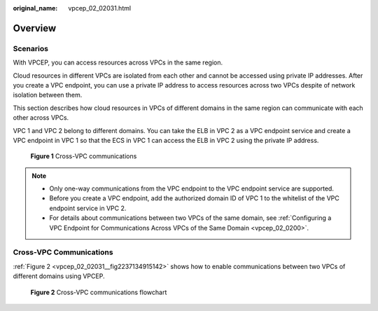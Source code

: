 :original_name: vpcep_02_02031.html

.. _vpcep_02_02031:

Overview
========

Scenarios
---------

With VPCEP, you can access resources across VPCs in the same region.

Cloud resources in different VPCs are isolated from each other and cannot be accessed using private IP addresses. After you create a VPC endpoint, you can use a private IP address to access resources across two VPCs despite of network isolation between them.

This section describes how cloud resources in VPCs of different domains in the same region can communicate with each other across VPCs.

VPC 1 and VPC 2 belong to different domains. You can take the ELB in VPC 2 as a VPC endpoint service and create a VPC endpoint in VPC 1 so that the ECS in VPC 1 can access the ELB in VPC 2 using the private IP address.


.. figure:: /_static/images/en-us_image_0298376151.png
   :alt: **Figure 1** Cross-VPC communications

   **Figure 1** Cross-VPC communications

.. note::

   -  Only one-way communications from the VPC endpoint to the VPC endpoint service are supported.
   -  Before you create a VPC endpoint, add the authorized domain ID of VPC 1 to the whitelist of the VPC endpoint service in VPC 2.
   -  For details about communications between two VPCs of the same domain, see :ref:`Configuring a VPC Endpoint for Communications Across VPCs of the Same Domain <vpcep_02_0200>`.

Cross-VPC Communications
------------------------

:ref:`Figure 2 <vpcep_02_02031__fig2237134915142>` shows how to enable communications between two VPCs of different domains using VPCEP.

.. _vpcep_02_02031__fig2237134915142:

.. figure:: /_static/images/en-us_image_0298556321.png
   :alt: **Figure 2** Cross-VPC communications flowchart

   **Figure 2** Cross-VPC communications flowchart
